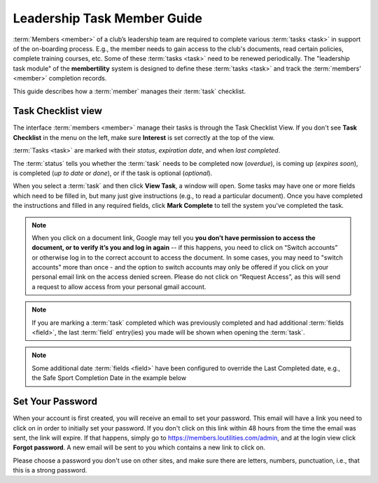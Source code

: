 ===========================================
Leadership Task Member Guide
===========================================

:term:`Members <member>` of a club’s leadership team are required to complete various :term:`tasks <task>` in
support of the on-boarding process. E.g., the member needs to gain access to the club's documents, read certain
policies, complete training courses, etc. Some of these :term:`tasks <task>` need to be renewed periodically. The
"leadership task module" of the **membertility** system is designed to define these :term:`tasks <task>` and
track the :term:`members' <member>` completion records.

This guide describes how a :term:`member` manages their :term:`task` checklist.


.. _Task Checklist view:

Task Checklist view
====================

The interface :term:`members <member>` manage their tasks is through the Task Checklist View. If you don't
see **Task Checklist** in the menu on the left, make sure **Interest** is set correctly at the top of the view.

:term:`Tasks <task>` are marked with their *status*, *expiration date*, and when *last completed*.

The :term:`status` tells you whether the :term:`task` needs to be completed now (*overdue*), is coming up
(*expires soon*), is completed (*up to date* or *done*), or if the task is optional (*optional*).

When you select a :term:`task` and then click **View Task**, a window will open. Some tasks may have one or more
fields which need to be filled in, but many just give instructions (e.g., to read a particular document). Once you have
completed the instructions and filled in any required fields, click **Mark Complete** to tell the system you've
completed the task.

.. note::
    When you click on a document link, Google may tell you
    **you don’t have permission to access the document, or to verify it’s you and log in again** -- if this happens,
    you need to click on “Switch accounts” or otherwise log in to
    the correct account to access the document. In some cases, you may need to "switch accounts" more
    than once - and the option to switch accounts may only be offered if you click on your personal email link on the
    access denied screen. Please do not click on “Request Access”, as this will send a request to allow access from your
    personal gmail account.

.. note::
    If you are marking a :term:`task` completed which was previously completed and had additional
    :term:`fields <field>`, the last :term:`field` entry(ies) you made will be shown when opening
    the :term:`task`.

.. note::
    Some additional date :term:`fields <field>` have been configured to override the Last Completed date, e.g.,
    the Safe Sport Completion Date in the example below

.. image:: images/task-checklist-view.*
    :align: center

.. image:: images/task-checklist-edit.*
    :align: center

.. image:: images/task-checklist-edit-update.*
    :align: center


.. _set-password-email:

Set Your Password
====================

When your account is first created, you will receive an email to set your password. This email will have
a link you need to click on in order to initially set your password. If you don't click on this link
within 48 hours from the time the email was sent, the link will expire. If that happens, simply go to
https://members.loutilities.com/admin, and at the login view click **Forgot password**. A new email will be
sent to you which contains a new link to click on.

Please choose a password you don't use on other sites, and make sure there are letters, numbers, punctuation,
i.e., that this is a strong password.



